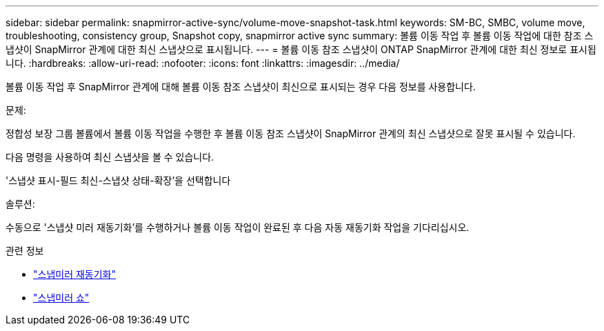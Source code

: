 ---
sidebar: sidebar 
permalink: snapmirror-active-sync/volume-move-snapshot-task.html 
keywords: SM-BC, SMBC, volume move, troubleshooting, consistency group, Snapshot copy, snapmirror active sync 
summary: 볼륨 이동 작업 후 볼륨 이동 작업에 대한 참조 스냅샷이 SnapMirror 관계에 대한 최신 스냅샷으로 표시됩니다. 
---
= 볼륨 이동 참조 스냅샷이 ONTAP SnapMirror 관계에 대한 최신 정보로 표시됩니다.
:hardbreaks:
:allow-uri-read: 
:nofooter: 
:icons: font
:linkattrs: 
:imagesdir: ../media/


[role="lead"]
볼륨 이동 작업 후 SnapMirror 관계에 대해 볼륨 이동 참조 스냅샷이 최신으로 표시되는 경우 다음 정보를 사용합니다.

.문제:
정합성 보장 그룹 볼륨에서 볼륨 이동 작업을 수행한 후 볼륨 이동 참조 스냅샷이 SnapMirror 관계의 최신 스냅샷으로 잘못 표시될 수 있습니다.

다음 명령을 사용하여 최신 스냅샷을 볼 수 있습니다.

'스냅샷 표시-필드 최신-스냅샷 상태-확장'을 선택합니다

.솔루션:
수동으로 '스냅샷 미러 재동기화'를 수행하거나 볼륨 이동 작업이 완료된 후 다음 자동 재동기화 작업을 기다리십시오.

.관련 정보
* link:https://docs.netapp.com/us-en/ontap-cli/snapmirror-resync.html["스냅미러 재동기화"^]
* link:https://docs.netapp.com/us-en/ontap-cli/snapmirror-show.html["스냅미러 쇼"^]

